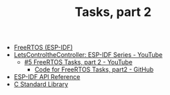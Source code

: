 #+TITLE: Tasks, part 2

- [[https://docs.espressif.com/projects/esp-idf/en/stable/esp32/api-reference/system/freertos_idf.html][FreeRTOS (ESP-IDF)]]
- [[https://www.youtube.com/playlist?list=PLmQ7GYcMY-2JV7afZ4hiekn8D6rRIgYfj][LetsControltheController: ESP-IDF Series - YouTube]]
  + [[https://www.youtube.com/watch?v=lte59ruW2mE&list=PLmQ7GYcMY-2JV7afZ4hiekn8D6rRIgYfj][#5 FreeRTOS Tasks, part 2 - YouTube]]
    - [[https://github.com/LetsControltheController/freertos-task2][Code for FreeRTOS Tasks, part2 - GitHub]]
- [[../esp-idf.org][ESP-IDF API Reference]]
- [[../c-library.org][C Standard Library]]
